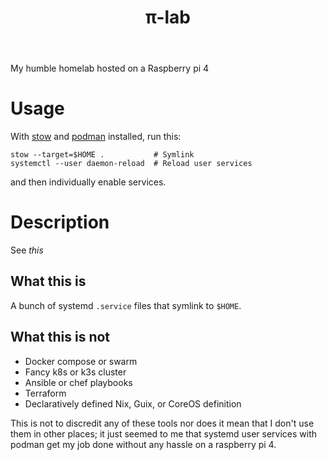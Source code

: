 #+title: π-lab

My humble homelab hosted on a Raspberry pi 4

* Usage
With [[https://www.gnu.org/software/stow/][stow]] and [[https://podman.io/][podman]] installed, run this:
#+begin_src shell :results none
  stow --target=$HOME .           # Symlink
  systemctl --user daemon-reload  # Reload user services
#+end_src


and then individually enable services.
* Description
See [[.config/systemd/user/README.org][this]]
** What this is
A bunch of systemd =.service= files that symlink to =$HOME=.
** What this is not
- Docker compose or swarm
- Fancy k8s or k3s cluster
- Ansible or chef playbooks
- Terraform
- Declaratively defined Nix, Guix, or CoreOS definition


This is not to discredit any of these tools nor does it mean that I
don't use them in other places; it just seemed to me that systemd user
services with podman get my job done without any hassle on a raspberry
pi 4.
